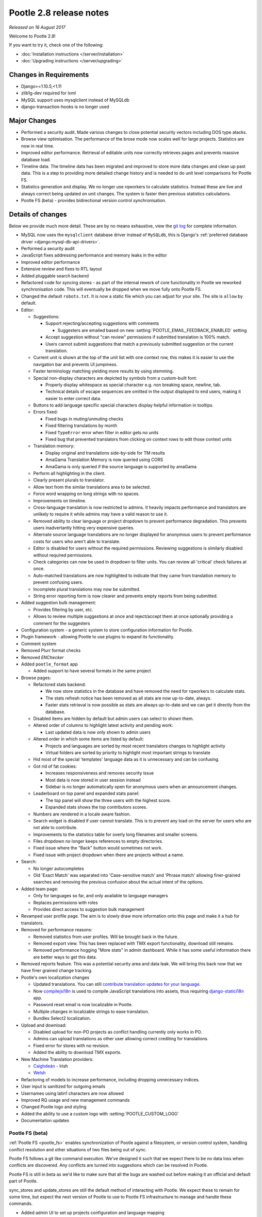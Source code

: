 ========================
Pootle 2.8 release notes
========================

*Released on 16 August 2017*

Welcome to Pootle 2.8!

If you want to try it, check one of the following:

- :doc:`Installation instructions </server/installation>`
- :doc:`Upgrading instructions </server/upgrading>`


Changes in Requirements
=======================

- Django>=1.10.5,<1.11
- zlib1g-dev required for lxml
- MySQL support uses mysqlclient instead of MySQLdb
- django-transaction-hooks is no longer used


Major Changes
=============

- Performed a security audit.  Made various changes to close potential security
  vectors including DOS type atacks.
- Browse view optimisation. The performance of the brose mode now scales well
  for large projects.  Statistics are now in real time.
- Improved editor performance.  Retrieval of editable units now correctly
  retrieves pages and prevents massive database load.
- Timeline data.  The timeline data has been migrated and improved to store
  more data changes and clean up past data.  This is a step to providing more
  detailed change history and is needed to do unit level comparisons for Pootle
  FS.
- Statistics generation and display. We no longer use rqworkers to calculate
  statistics.  Instead these are live and always correct being updated on unit
  changes.  The system is faster then previous statistics calculations.
- Pootle FS (beta) - provides bidirectional version control synchronisation.


Details of changes
==================

Below we provide much more detail. These are by no means exhaustive, view the
`git log <https://github.com/translate/pootle/compare/2.7.6...2.8.0>`_ for
complete information.

- MySQL now uses the ``mysqlclient`` database driver instead of ``MySQLdb``,
  this is Django's :ref:`preferred database driver
  <django:mysql-db-api-drivers>`.
- Performed a security audit
- JavaScript fixes addressing performance and memory leaks in the editor
- Improved editor performance
- Extensive review and fixes to RTL layout
- Added pluggable search backend
- Refactored code for syncing stores - as part of the internal rework of core
  functionality in Pootle we reworked synchronisation code.  This will
  eventually be dropped when we move fully onto Pootle FS.
- Changed the default ``robots.txt``. It is now a static file which you can
  adjust for your site. The site is ``allow`` by default.
- Editor:

  - Suggestions:

    - Support rejecting/accepting suggestions with comments

      - Suggesters are emailed based on new
        :setting:`POOTLE_EMAIL_FEEDBACK_ENABLED` setting

    - Accept suggestion without "can review" permissions if submitted
      translation is 100% match.
    - Users cannot submit suggestions that match a previously submitted
      suggestion or the current translation.

  - Current unit is shown at the top of the unit list with one context row,
    this makes it is easier to use the navigation bar and prevents UI
    jumpiness.
  - Faster terminology matching yielding more results by using stemming.
  - Special non-display characters are depicted by symbols from a custom-built
    font:

    - Properly display whitespace as special character e.g. non breaking space,
      newline, tab.
    - Technical details of escape sequences are omitted in the output displayed
      to end users, making it easier to enter correct data.

  - Buttons to add language specific special characters display helpful
    information in tooltips.
  - Errors fixed:

    - Fixed bugs in muting/unmuting checks
    - Fixed filtering translations by month
    - Fixed ``TypeError`` error when filter in editor gets no units
    - Fixed bug that prevented translators from clicking on context rows to
      edit those context units

  - Translation memory:

    - Display original and translations side-by-side for TM results
    - AmaGama Translation Memory is now queried using CORS
    - AmaGama is only queried if the source language is supported by amaGama

  - Perform all highlighting in the client.
  - Clearly present plurals to translator.
  - Allow text from the similar translations area to be selected.
  - Force word wrapping on long strings with no spaces.
  - Improvements on timeline.
  - Cross-language translation is now restricted to admins. It heavily impacts
    performance and translators are unlikely to require it while admins may
    have a valid reason to use it.
  - Removed ability to clear language or project dropdown to prevent
    performance degradation.  This prevents users inadvertantly hitting very
    expensive queries.
  - Alternate source language translations are no longer displayed for
    anonymous users to prevent performance costs for users who aren't able to
    translate.
  - Editor is disabled for users without the required permissions. Reviewing
    suggestions is similarly disabled without required permissions.
  - Check categories can now be used in dropdown to filter units. You can
    review all 'critical' check failures at once.
  - Auto-matched translations are now highlighted to indicate that they came
    from translation memory to prevent confusing users.
  - Incomplete plural translations may now be submitted.
  - String error reporting form is now clearer and prevents empty reports from
    being submitted.

- Added suggestion bulk management:

  - Provides filtering by user, etc.
  - Allows to review multiple suggestions at once and reject/accept them at
    once optionally providing a comment for the suggesters

- Configuration system - a generic system to store configuration information
  for Pootle.
- Plugin framework - allowing Pootle to use plugins to expand its
  functionality.
- Comment system
- Removed Plurr format checks
- Removed `ENChecker`
- Added ``pootle_format`` app

  - Added support to have several formats in the same project

- Browse pages:

  - Refactored stats backend:

    - We now store statistics in the database and have removed the need for
      rqworkers to calculate stats.
    - The stats refresh notice has been removed as all stats are now
      up-to-date, always.
    - Faster stats retrieval is now possible as stats are always up-to-date and
      we can get it directly from the database.

  - Disabled items are hidden by default but admin users can select to shown them.
  - Altered order of columns to highlight latest activity and pending work:

    - Last updated data is now only shown to admin users

  - Altered order in which some items are listed by default:

    - Projects and languages are sorted by most recent translators changes to
      highlight activity
    - Virtual folders are sorted by priority to highlight most important
      strings to translate

  - Hid most of the special 'templates' language data as it is unnecessary and can be confusing.
  - Got rid of fat cookies:

    - Increases responsiveness and removes security issue
    - Most data is now stored in user session instead
    - Sidebar is no longer automatically open for anonymous users when an
      announcement changes.

  - Leaderboard on top panel and expanded stats panel:

    - The top panel will show the three users with the highest score.
    - Expanded stats shows the top contributors scores.

  - Numbers are rendered in a locale aware fashion.
  - Search widget is disabled if user cannot translate.  This is to prevent any
    load on the server for users who are not able to contribute.
  - Improvements to the statistics table for overly long filenames and smaller
    screens.
  - Files dropdown no longer keeps references to empty directories.
  - Fixed issue where the "Back" button would sometimes not work.
  - Fixed issue with project dropdown when there are projects without a name.

- Search:

  - No longer autocompletes
  - Old 'Exact Match' was separated into 'Case-sensitive match' and
    'Phrase match' allowing finer-grained searches and removing the previous
    confusion about the actual intent of the options.

- Added team page:

  - Only for languages so far, and only available to language managers
  - Replaces permissions with roles
  - Provides direct access to suggestion bulk management

- Revamped user profile page. The aim is to slowly draw more information onto
  this page and make it a hub for translators.

- Removed for performance reasons:

  - Removed statistics from user profiles. Will be brought back in the future.
  - Removed export view. This has been replaced with TMX export functionality,
    download still remains.
  - Removed performance hogging "More stats" in admin dashboard. While it has
    some useful information there are better ways to get this data.

- Removed reports feature. This was a potential security area and data leak.
  We will bring this back now that we have finer grained change tracking.
- Pootle's own localization changes

  - Updated translations. You can still `contribute translation updates for
    your language <http://pootle.locamotion.org/projects/pootle/>`_.
  - Now `compilejsi18n
    <http://django-statici18n.readthedocs.io/en/latest/commands.html#compilejsi18n>`_
    is used to compile JavaScript translations into assets, thus requiring
    `django-statici18n
    <http://django-statici18n.readthedocs.io/en/latest/index.html>`_ app.
  - Password reset email is now localizable in Pootle.
  - Multiple changes in localizable strings to ease translation.
  - Bundles Select2 localization.

- Upload and download:

  - Disabled upload for non-PO projects as conflict handling currently only
    works in PO.
  - Admins can upload translations as other user allowing correct crediting for
    translations.
  - Fixed error for stores with no revision.
  - Added the ability to download TMX exports.

- New Machine Translation providers:

  - `Caighdeán <https://github.com/kscanne/caighdean/blob/master/API.md>`_ -
    Irish
  - `Welsh <http://techiaith.cymru/api/translation/?lang=en>`_

- Refactoring of models to increase performance, including dropping unnecessary
  indices.
- User input is sanitized for outgoing emails
- Usernames using latin1 characters are now allowed
- Improved RQ usage and new management commands
- Changed Pootle logo and styling
- Added the ability to use a custom logo with :setting:`POOTLE_CUSTOM_LOGO`
- Documentation updates


Pootle FS (beta)
----------------

:ref:`Pootle FS <pootle_fs>` enables synchronization of Pootle against a
filesystem, or version control system, handling conflict resolution and other
situations of two files being out of sync.

Pootle FS follows a git like command execution.  We've designed it such that we
expect there to be no data loss when conflicts are discovered. Any conflicts
are turned into suggestions which can be resolved in Pootle.

Pootle FS is still in beta as we'd like to make sure that all the bugs are
washed out before making it an official and default part of Pootle.

sync_stores and update_stores are still the default method of interacting with
Pootle.  We expect these to remain for some time, but expect the next version
of Pootle to use to Pootle FS infrastructure to manage and handle these
commands.

- Added admin UI to set up projects configuration and language mapping
- CLI - adds :djadmin:`info`, :djadmin:`fetch`, :djadmin:`resolve`,
  :djadmin:`sync`, :djadmin:`add` and :djadmin:`rm` commands
- LanguageMapper - allows differing codes on the filesystem vs Pootle
- FileMapper - maps the file layout on the filesystem to the expected Pootle
  layout
- Store de/serialization - makes it possible to customise and adapt file
  serialisation, most likely for slight deviations from the official file
  format specification.
- Removed the ability to add new TPs from the admin UI for Pootle FS projects,
  we will initialise new TPs differently in Pootle FS.



Development changes
-------------------

- Updated and pinned PyPI requirements:

  - From now on requirements will be pinned in order to simplify support and
    development.

- Tests:

  - Massive improvement in test framework.
  - Coverage increased from 55% to 94%.
  - Moved to tox.
  - Travis caching and optimisations.
  - Added JavaScript testing.

- Code sanity:

  - Python code cleanup/linting pep8/pyflakes/pep257 to increase code health.
  - Javascript code linting and cleanups.
  - CSS code linting and cleanups.

- Code polishing:

  - Moved all commands to argparse.
  - Moved shortcuts to Mousetrap.
  - JS improvements, move to React components.

- Triage meetings are now held on a weekly basis.


Command changes and additions
-----------------------------

- Running Pootle commands using :command:`manage.py` is no longer supported,
  use :command:`pootle` instead.
- :command:`pootle` command warns if configuration is missing.
- Changed commands:

  - :djadmin:`verify_user` and :djadmin:`purge_user` now accept multiple
    usernames.
  - :djadmin:`refresh_scores` now recalculates user scores and accepts
    multiple usernames. It can be run across projects and/or languages.
  - :djadmin:`contributors` command has been refactored in order to return more
    accurate results and has new options
    :option:`--since <contributors --since>`,
    :option:`--until <contributors --until>` and
    :option:`--mailmerge <contributors --mailmerge>`. The ``--from-revision``
    option has been removed.
  - :djadmin:`flush_cache` flushes ``default``, ``redis`` caches,
    accepts :option:`--rqdata <flush_cache --rqdata>`,
    :option:`--django-cache <flush_cache --django-cache>` options.
  - :djadmin:`export` is now able to export zipped TMX files per translation
    project with the :option:`--tmx <export --tmx>` option.
    :option:`--rotate <export --rotate>` option allows old files to be removed.
  - :djadmin:`init` now creates a development configuration with
    :option:`--dev <init --dev>` option.

- Added new commands:

  - :djadmin:`list_serializers` allows to view serializers and deserializers
    installed on your system.
  - :djadmin:`config` allows to get, set, list, append and clear configuration
    settings.
  - :djadmin:`init_fs_project`.
  - :djadmin:`set_filetype`.
  - :djadmin:`schema` allows to dump the database schema on MySQL which is
    useful for diagnosing differences in database schema.
  - :djadmin:`update_data` allows to update the stats data.

- Removed commands:

  - :command:`run_cherrypy`.
  - :command:`start` has been removed, use :djadmin:`runserver` instead.
  - :command:`refresh_stats`.
  - :command:`clear_stats`.


Changes in settings
-------------------

- Changes in settings:

  - MySQL database connections should now use ``STRICT_TRANS_TABLES``.
  - :setting:`POOTLE_TM_SERVER` no longer receives the ``MIN_SCORE`` parameter,
    as it was misleading and had questionable effects.
  - :setting:`POOTLE_TM_SERVER` now accepts a ``MIN_SIMILARITY`` parameter, to
    filter out results which might be irrelevant. To learn more, check the
    documentation on
    :setting:`MIN_SIMILARITY <POOTLE_TM_SERVER-MIN_SIMILARITY>`.
  - Changed the default value for `ACCOUNT_SESSION_REMEMBER
    <https://django-allauth.readthedocs.io/en/latest/configuration.html>`_ so
    now sessions are always remembered.
  - :setting:`POOTLE_MARKUP_FILTER` defaults to ``'markdown'``, and ``None``,
    ``'html'``, ``'textile'`` and ``'restructuredtext'`` values have been
    deprecated. Deployments using any deprecated markup must migrate manually
    to Markdown. This setting will be removed in the future since Markdown will
    be the only available markup.

- Added new settings:

  - :setting:`POOTLE_SCORES` accepts custom settings for user scores
    calculation.
  - :setting:`POOTLE_SEARCH_BACKEND` to allow configuring the search backend to
    be used.
  - :setting:`POOTLE_EMAIL_FEEDBACK_ENABLED` to allow disabling sending emails
    to suggesters when suggestions are accepted or rejected.
  - :setting:`POOTLE_CUSTOM_LOGO`, :setting:`POOTLE_FAVICONS_PATH`,
    :setting:`POOTLE_FS_WORKING_PATH` and :setting:`POOTLE_CANONICAL_URL`
    settings to allow easy customisations.
  - :setting:`POOTLE_SQL_MIGRATIONS`.
  - :setting:`AMAGAMA_SOURCE_LANGUAGES`.

- Removed settings:

  - ``POOTLE_QUALITY_CHECKER`` since the custom quality checkers feature is
    gone.
  - ``POOTLE_SCORE_COEFFICENTS`` has been removed and replaced with
    :setting:`POOTLE_SCORES`.


Credits
=======

This release was made possible by the following people:

Ryan Northey, Dwayne Bailey, Julen Ruiz Aizpuru, Taras Semenenko, Leandro
Regueiro, Igor Afanasyev, Claude Paroz, Safa Alfulaij, Rene Ladan, Kevin
Scannell, Jason P. Pickering, Eamonn Lawlor, Alexander Lakhin, Robbie Cole,
Rhoslyn Prys, Prasasto Adi, Nootan Ghimire, Mikhail Paulyshka, Mike Robinson,
leonardcj, Henrik Feldt, Francesc Ortiz, Allan Nordhøy, Christian Lohmaier,
Burhan Khalid, benbankes, Arash Mousavi, Andy Kittner, Adam Chainz.

And to all our bug finders, testers and translators, a Very BIG Thank You.
